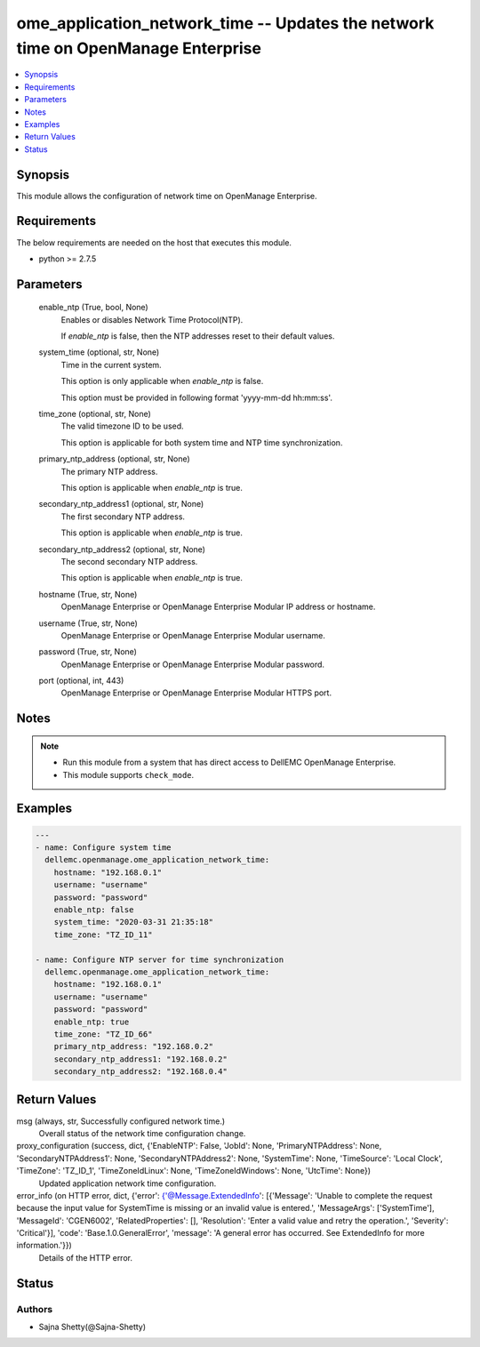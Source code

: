 .. _ome_application_network_time_module:


ome_application_network_time -- Updates the network time on OpenManage Enterprise
=================================================================================

.. contents::
   :local:
   :depth: 1


Synopsis
--------

This module allows the configuration of network time on OpenManage Enterprise.



Requirements
------------
The below requirements are needed on the host that executes this module.

- python >= 2.7.5



Parameters
----------

  enable_ntp (True, bool, None)
    Enables or disables Network Time Protocol(NTP).

    If *enable_ntp* is false, then the NTP addresses reset to their default values.


  system_time (optional, str, None)
    Time in the current system.

    This option is only applicable when *enable_ntp* is false.

    This option must be provided in following format 'yyyy-mm-dd hh:mm:ss'.


  time_zone (optional, str, None)
    The valid timezone ID to be used.

    This option is applicable for both system time and NTP time synchronization.


  primary_ntp_address (optional, str, None)
    The primary NTP address.

    This option is applicable when *enable_ntp* is true.


  secondary_ntp_address1 (optional, str, None)
    The first secondary NTP address.

    This option is applicable when *enable_ntp* is true.


  secondary_ntp_address2 (optional, str, None)
    The second secondary NTP address.

    This option is applicable when *enable_ntp* is true.


  hostname (True, str, None)
    OpenManage Enterprise or OpenManage Enterprise Modular IP address or hostname.


  username (True, str, None)
    OpenManage Enterprise or OpenManage Enterprise Modular username.


  password (True, str, None)
    OpenManage Enterprise or OpenManage Enterprise Modular password.


  port (optional, int, 443)
    OpenManage Enterprise or OpenManage Enterprise Modular HTTPS port.





Notes
-----

.. note::
   - Run this module from a system that has direct access to DellEMC OpenManage Enterprise.
   - This module supports ``check_mode``.




Examples
--------

.. code-block:: yaml+jinja

    
    ---
    - name: Configure system time
      dellemc.openmanage.ome_application_network_time:
        hostname: "192.168.0.1"
        username: "username"
        password: "password"
        enable_ntp: false
        system_time: "2020-03-31 21:35:18"
        time_zone: "TZ_ID_11"

    - name: Configure NTP server for time synchronization
      dellemc.openmanage.ome_application_network_time:
        hostname: "192.168.0.1"
        username: "username"
        password: "password"
        enable_ntp: true
        time_zone: "TZ_ID_66"
        primary_ntp_address: "192.168.0.2"
        secondary_ntp_address1: "192.168.0.2"
        secondary_ntp_address2: "192.168.0.4"



Return Values
-------------

msg (always, str, Successfully configured network time.)
  Overall status of the network time configuration change.


proxy_configuration (success, dict, {'EnableNTP': False, 'JobId': None, 'PrimaryNTPAddress': None, 'SecondaryNTPAddress1': None, 'SecondaryNTPAddress2': None, 'SystemTime': None, 'TimeSource': 'Local Clock', 'TimeZone': 'TZ_ID_1', 'TimeZoneIdLinux': None, 'TimeZoneIdWindows': None, 'UtcTime': None})
  Updated application network time configuration.


error_info (on HTTP error, dict, {'error': {'@Message.ExtendedInfo': [{'Message': 'Unable to complete the request because the input value for  SystemTime  is missing or an invalid value is entered.', 'MessageArgs': ['SystemTime'], 'MessageId': 'CGEN6002', 'RelatedProperties': [], 'Resolution': 'Enter a valid value and retry the operation.', 'Severity': 'Critical'}], 'code': 'Base.1.0.GeneralError', 'message': 'A general error has occurred. See ExtendedInfo for more information.'}})
  Details of the HTTP error.





Status
------





Authors
~~~~~~~

- Sajna Shetty(@Sajna-Shetty)

